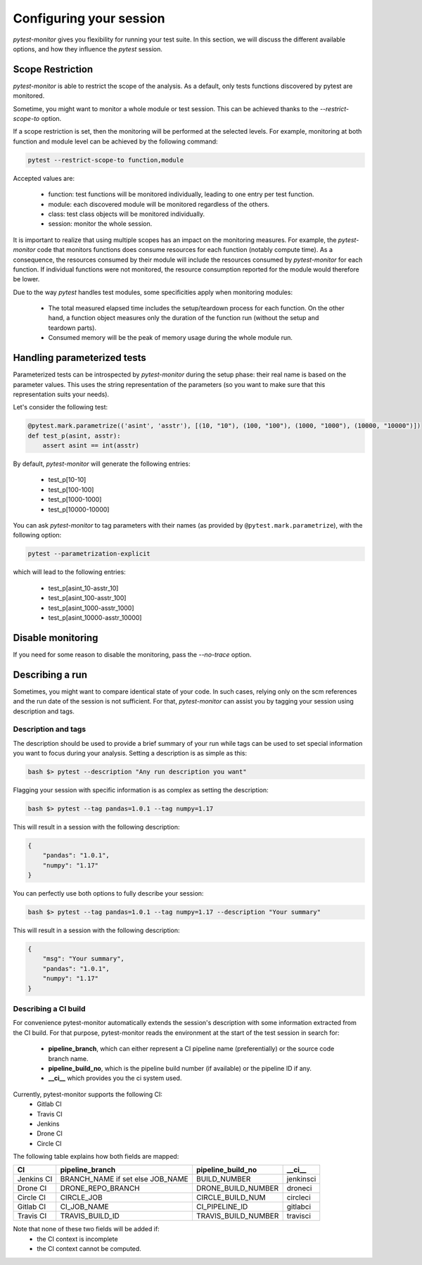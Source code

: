 ========================
Configuring your session
========================

`pytest-monitor` gives you flexibility for running your test suite.
In this section, we will discuss the different available options, and how they influence the `pytest` session.

Scope Restriction
-----------------

`pytest-monitor` is able to restrict the scope of the analysis. As a default, 
only tests functions discovered by pytest are monitored.

Sometime, you might want to monitor a whole module or test session. This can be
achieved thanks to the *\-\-restrict-scope-to* option. 

If a scope restriction is set, then the monitoring will be performed at the selected levels.
For example, monitoring at both function and module level can be achieved by the following command:

.. code-block:: shell

    pytest --restrict-scope-to function,module

Accepted values are:
 
 * function: test functions will be monitored individually, leading to one entry per test function.
 * module: each discovered module will be monitored regardless of the others.
 * class: test class objects will be monitored individually.
 * session: monitor the whole session.

It is important to realize that using multiple scopes has an impact on the monitoring measures. For example, the `pytest-monitor` code that monitors functions does consume resources for each function (notably compute time). As a consequence, the resources consumed by their module will include the resources consumed by `pytest-monitor` for each function. If individual functions were not monitored, the resource consumption reported for the module would therefore be lower.

Due to the way `pytest` handles test modules, some specificities apply when monitoring modules:

 * The total measured elapsed time includes the setup/teardown process for each function.
   On the other hand, a function object measures only the duration of the function run (without the setup and teardown parts).
 * Consumed memory will be the peak of memory usage during the whole module run.


Handling parameterized tests
----------------------------

Parameterized tests can be introspected by `pytest-monitor` during the setup phase: their real
name is based on the parameter values. This uses the string representation of the parameters (so you  want to make sure that this representation suits your needs).

Let's consider the following test:

.. code-block:: python

    @pytest.mark.parametrize(('asint', 'asstr'), [(10, "10"), (100, "100"), (1000, "1000"), (10000, "10000")])
    def test_p(asint, asstr):
        assert asint == int(asstr)

By default, `pytest-monitor` will generate the following entries:

 * test_p[10-10]
 * test_p[100-100]
 * test_p[1000-1000]
 * test_p[10000-10000]


You can ask `pytest-monitor` to tag parameters with their names (as provided by ``@pytest.mark.parametrize``), with the following option:

.. code-block:: shell

    pytest --parametrization-explicit

which will lead to the following entries:

 * test_p[asint_10-asstr_10]
 * test_p[asint_100-asstr_100]
 * test_p[asint_1000-asstr_1000]
 * test_p[asint_10000-asstr_10000]


Disable monitoring
------------------

If you need for some reason to disable the monitoring, pass the *\-\-no-trace* option.


Describing a run
----------------

Sometimes, you might want to compare identical state of your code. In such cases, relying only on the scm
references and the run date of the session is not sufficient. For that, `pytest-monitor` can assist you by tagging
your session using description and tags.


Description and tags
~~~~~~~~~~~~~~~~~~~~
The description should be used to provide a brief summary of your run while tags can be used to
set special information you want to focus during your analysis. 
Setting a description is as simple as this:

.. code-block:: shell

    bash $> pytest --description "Any run description you want"


Flagging your session with specific information is as complex as setting the description:

.. code-block:: shell

    bash $> pytest --tag pandas=1.0.1 --tag numpy=1.17

This will result in a session with the following description:

.. code-block:: text

    {
        "pandas": "1.0.1",
        "numpy": "1.17"
    }


You can perfectly use both options to fully describe your session:

.. code-block:: shell

    bash $> pytest --tag pandas=1.0.1 --tag numpy=1.17 --description "Your summary"

This will result in a session with the following description:

.. code-block:: text

    {
        "msg": "Your summary",
        "pandas": "1.0.1",
        "numpy": "1.17"
    }

Describing a CI build
~~~~~~~~~~~~~~~~~~~~~
For convenience pytest-monitor automatically extends the session's description with some information
extracted from the CI build. For that purpose, pytest-monitor reads the environment
at the start of the test session in search for:
 * **pipeline_branch**, which can either represent a CI pipeline name (preferentially) or the source code branch name.
 * **pipeline_build_no**, which is the pipeline build number (if available) or the pipeline ID if any.
 * **__ci__** which provides you the ci system used.

Currently, pytest-monitor supports the following CI:
 * Gitlab CI
 * Travis CI
 * Jenkins
 * Drone CI
 * Circle CI

The following table explains how both fields are mapped:

+--------------+-----------------------------------+-----------------------+---------------+
|       CI     |     pipeline_branch               | pipeline_build_no     |  __ci__       |
+==============+===================================+=======================+===============+
|  Jenkins CI  |  BRANCH_NAME if set else JOB_NAME | BUILD_NUMBER          |   jenkinsci   |
+--------------+-----------------------------------+-----------------------+---------------+
|  Drone CI    |  DRONE_REPO_BRANCH                | DRONE_BUILD_NUMBER    |   droneci     |
+--------------+-----------------------------------+-----------------------+---------------+
|  Circle CI   |  CIRCLE_JOB                       | CIRCLE_BUILD_NUM      |   circleci    |
+--------------+-----------------------------------+-----------------------+---------------+
|  Gitlab CI   |  CI_JOB_NAME                      | CI_PIPELINE_ID        |   gitlabci    |
+--------------+-----------------------------------+-----------------------+---------------+
|  Travis CI   |  TRAVIS_BUILD_ID                  | TRAVIS_BUILD_NUMBER   |   travisci    |
+--------------+-----------------------------------+-----------------------+---------------+

Note that none of these two fields will be added if:
 * the CI context is incomplete
 * the CI context cannot be computed.